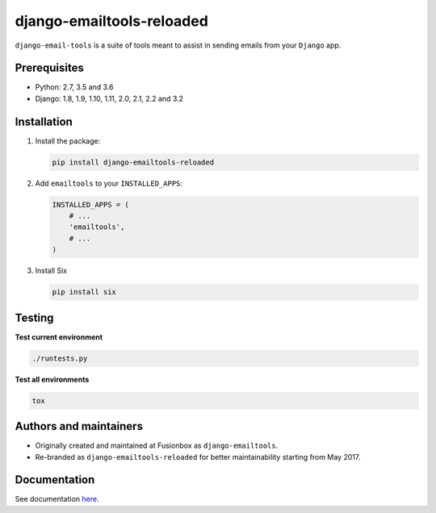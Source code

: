 ==========================
django-emailtools-reloaded
==========================
``django-email-tools`` is a suite of tools meant to assist in sending emails
from your ``Django`` app.

.. image:: https://img.shields.io/pypi/v/django-emailtools-reloaded.svg
   :target: https://pypi.python.org/pypi/django-emailtools-reloaded
   :alt: PyPI Version

.. image:: https://travis-ci.org/barseghyanartur/django-emailtools-reloaded.png
   :target: http://travis-ci.org/barseghyanartur/django-emailtools-reloaded
   :alt: Build Status

.. image:: https://img.shields.io/badge/license-GPL--2.0--only%20OR%20LGPL--2.1--or--later-blue.svg
   :target: https://github.com/barseghyanartur/django-emailtools-reloaded/#License
   :alt: GPL-2.0-only OR LGPL-2.1-or-later

Prerequisites
=============
- Python: 2.7, 3.5 and 3.6
- Django: 1.8, 1.9, 1.10, 1.11, 2.0, 2.1, 2.2 and 3.2

Installation
============
1.  Install the package:

    .. code-block:: sh

        pip install django-emailtools-reloaded

2.  Add ``emailtools`` to your ``INSTALLED_APPS``:

    .. code-block:: python

        INSTALLED_APPS = (
            # ...
            'emailtools',
            # ...
        )

3.  Install Six

    .. code-block:: sh

        pip install six

Testing
=======
**Test current environment**

.. code-block:: sh

    ./runtests.py

**Test all environments**

.. code-block:: sh

    tox

Authors and maintainers
=======================
- Originally created and maintained at Fusionbox as ``django-emailtools``.
- Re-branded as ``django-emailtools-reloaded`` for better maintainability
  starting from May 2017.

Documentation
=============
See documentation `here <http://django-emailtools-reloaded.readthedocs.io/>`_.
